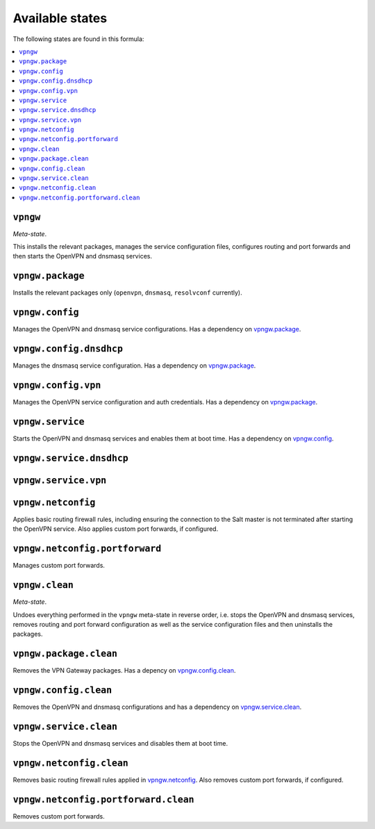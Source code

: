 Available states
----------------

The following states are found in this formula:

.. contents::
   :local:


``vpngw``
^^^^^^^^^
*Meta-state*.

This installs the relevant packages,
manages the service configuration files,
configures routing and port forwards
and then starts the OpenVPN and dnsmasq services.


``vpngw.package``
^^^^^^^^^^^^^^^^^
Installs the relevant packages only (``openvpn``, ``dnsmasq``, ``resolvconf`` currently).


``vpngw.config``
^^^^^^^^^^^^^^^^
Manages the OpenVPN and dnsmasq service configurations.
Has a dependency on `vpngw.package`_.


``vpngw.config.dnsdhcp``
^^^^^^^^^^^^^^^^^^^^^^^^
Manages the dnsmasq service configuration.
Has a dependency on `vpngw.package`_.


``vpngw.config.vpn``
^^^^^^^^^^^^^^^^^^^^
Manages the OpenVPN service configuration and auth credentials.
Has a dependency on `vpngw.package`_.


``vpngw.service``
^^^^^^^^^^^^^^^^^
Starts the OpenVPN and dnsmasq services and enables them at boot time.
Has a dependency on `vpngw.config`_.


``vpngw.service.dnsdhcp``
^^^^^^^^^^^^^^^^^^^^^^^^^



``vpngw.service.vpn``
^^^^^^^^^^^^^^^^^^^^^



``vpngw.netconfig``
^^^^^^^^^^^^^^^^^^^
Applies basic routing firewall rules, including ensuring the
connection to the Salt master is not terminated after
starting the OpenVPN service.
Also applies custom port forwards, if configured.


``vpngw.netconfig.portforward``
^^^^^^^^^^^^^^^^^^^^^^^^^^^^^^^
Manages custom port forwards.


``vpngw.clean``
^^^^^^^^^^^^^^^
*Meta-state*.

Undoes everything performed in the ``vpngw`` meta-state
in reverse order, i.e.
stops the OpenVPN and dnsmasq services,
removes routing and port forward configuration
as well as the service configuration files and then
uninstalls the packages.


``vpngw.package.clean``
^^^^^^^^^^^^^^^^^^^^^^^
Removes the VPN Gateway packages.
Has a depency on `vpngw.config.clean`_.


``vpngw.config.clean``
^^^^^^^^^^^^^^^^^^^^^^
Removes the OpenVPN and dnsmasq configurations and has a
dependency on `vpngw.service.clean`_.


``vpngw.service.clean``
^^^^^^^^^^^^^^^^^^^^^^^
Stops the OpenVPN and dnsmasq services and disables them at boot time.


``vpngw.netconfig.clean``
^^^^^^^^^^^^^^^^^^^^^^^^^
Removes basic routing firewall rules applied in `vpngw.netconfig`_.
Also removes custom port forwards, if configured.


``vpngw.netconfig.portforward.clean``
^^^^^^^^^^^^^^^^^^^^^^^^^^^^^^^^^^^^^
Removes custom port forwards.


